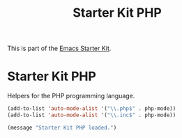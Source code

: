#+TITLE: Starter Kit PHP
#+OPTIONS: toc:nil num:nil ^:nil

This is part of the [[file:starter-kit.org][Emacs Starter Kit]].

* Starter Kit PHP
Helpers for the PHP programming language.

#+begin_src emacs-lisp
(add-to-list 'auto-mode-alist '("\\.php$" . php-mode))
(add-to-list 'auto-mode-alist '("\\.inc$" . php-mode))
#+end_src

#+source: message-line
#+begin_src emacs-lisp
  (message "Starter Kit PHP loaded.")
#+end_src
